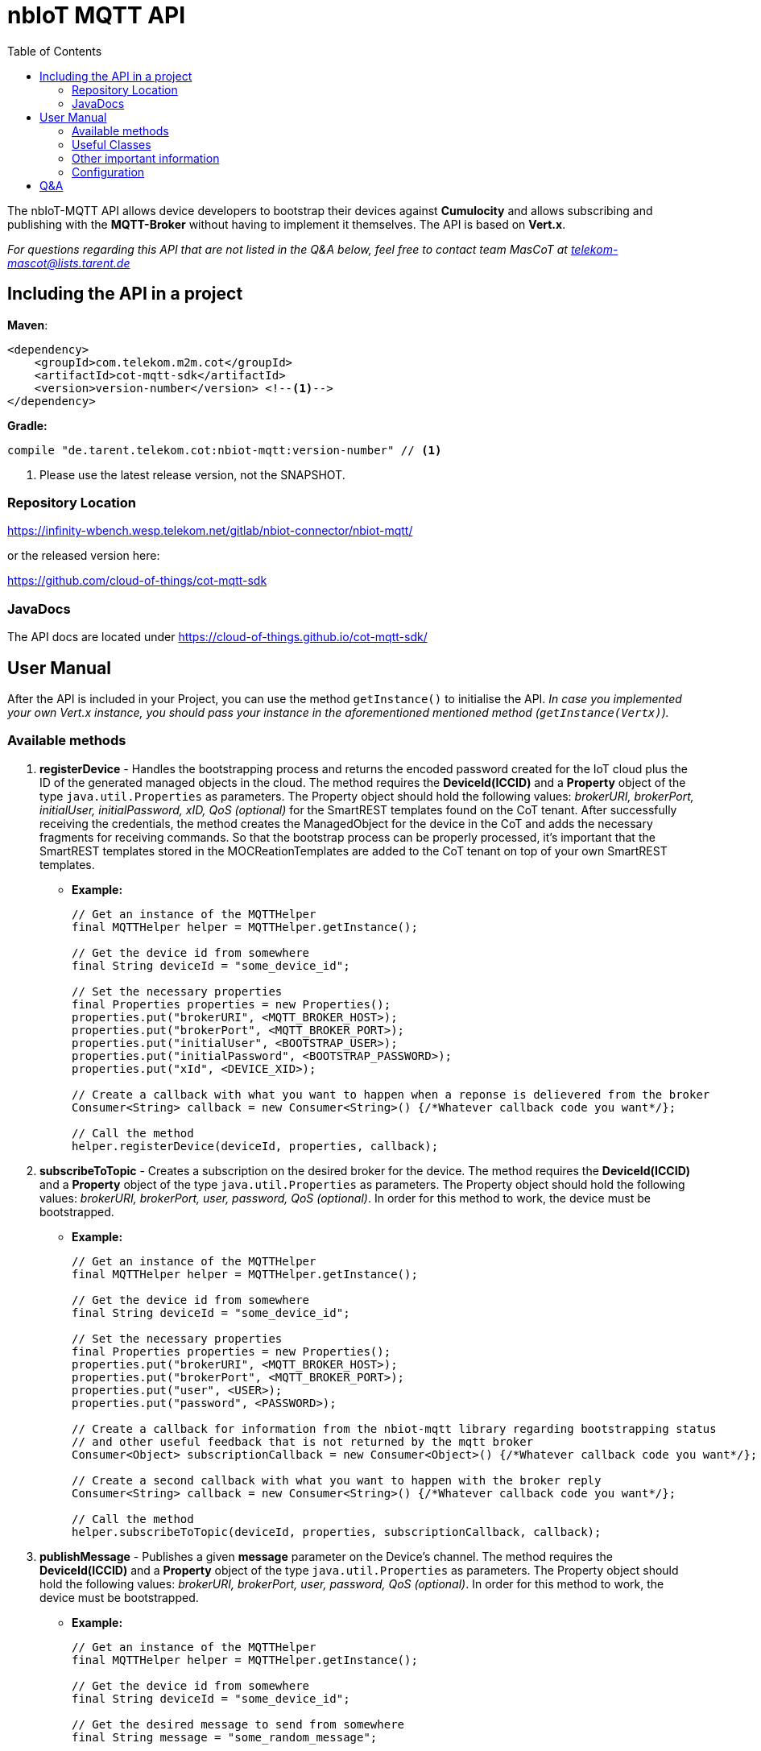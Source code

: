 = nbIoT MQTT API
:toc:

The nbIoT-MQTT API allows device developers to bootstrap their devices against
*Cumulocity* and allows subscribing and publishing with the *MQTT-Broker*
without having to implement it themselves. The API is based on *Vert.x*.

_For questions regarding this API that are not listed in the Q&A below, feel free to
contact team MasCoT at telekom-mascot@lists.tarent.de_

== Including the API in a project

*Maven*:
[source,xml]
----
<dependency>
    <groupId>com.telekom.m2m.cot</groupId>
    <artifactId>cot-mqtt-sdk</artifactId>
    <version>version-number</version> <!--1-->
</dependency>
----

*Gradle:*
[source,groovy]
----
compile "de.tarent.telekom.cot:nbiot-mqtt:version-number" // <1>
----
<1> Please use the latest release version, not the SNAPSHOT.

=== Repository Location

https://infinity-wbench.wesp.telekom.net/gitlab/nbiot-connector/nbiot-mqtt/[https://infinity-wbench.wesp.telekom.net/gitlab/nbiot-connector/nbiot-mqtt/]

or the released version here:

https://github.com/cloud-of-things/cot-mqtt-sdk[https://github.com/cloud-of-things/cot-mqtt-sdk]

=== JavaDocs

The API docs are located under https://cloud-of-things.github.io/cot-mqtt-sdk/[https://cloud-of-things.github.io/cot-mqtt-sdk/]

== User Manual

After the API is included in your Project, you can use the method `getInstance()` to
initialise the API. _In case you implemented your own Vert.x instance, you
should pass your instance in the aforementioned mentioned method (`getInstance(Vertx)`)._

=== Available methods

. *registerDevice* - Handles the bootstrapping process and returns the encoded password
created for the IoT cloud plus the ID of the generated managed objects in the cloud.
The method requires the *DeviceId(ICCID)* and a *Property* object of the type
`java.util.Properties` as parameters. The Property object should hold the following
values: _brokerURI, brokerPort, initialUser, initialPassword, xID, QoS (optional)_
for the SmartREST templates found on the CoT tenant. After successfully
receiving the credentials, the method creates the ManagedObject for the device in
the CoT and adds the necessary fragments for receiving commands. So that the bootstrap
process can be properly processed, it's important that the SmartREST templates
stored in the MOCReationTemplates are added to the CoT tenant on top of your
own SmartREST templates.
** *Example:*
+
[source,java]
----
// Get an instance of the MQTTHelper
final MQTTHelper helper = MQTTHelper.getInstance();

// Get the device id from somewhere
final String deviceId = "some_device_id";

// Set the necessary properties
final Properties properties = new Properties();
properties.put("brokerURI", <MQTT_BROKER_HOST>);
properties.put("brokerPort", <MQTT_BROKER_PORT>);
properties.put("initialUser", <BOOTSTRAP_USER>);
properties.put("initialPassword", <BOOTSTRAP_PASSWORD>);
properties.put("xId", <DEVICE_XID>);

// Create a callback with what you want to happen when a reponse is delievered from the broker
Consumer<String> callback = new Consumer<String>() {/*Whatever callback code you want*/};

// Call the method
helper.registerDevice(deviceId, properties, callback);
----

. *subscribeToTopic* - Creates a subscription on the desired broker for the device.
The method requires the *DeviceId(ICCID)* and a *Property* object of the type
`java.util.Properties` as parameters. The Property object should hold the following
values: _brokerURI, brokerPort, user, password, QoS (optional)_. In order for this
method to work, the device must be bootstrapped.
** *Example:*
+
[source,java]
----
// Get an instance of the MQTTHelper
final MQTTHelper helper = MQTTHelper.getInstance();

// Get the device id from somewhere
final String deviceId = "some_device_id";

// Set the necessary properties
final Properties properties = new Properties();
properties.put("brokerURI", <MQTT_BROKER_HOST>);
properties.put("brokerPort", <MQTT_BROKER_PORT>);
properties.put("user", <USER>);
properties.put("password", <PASSWORD>);

// Create a callback for information from the nbiot-mqtt library regarding bootstrapping status
// and other useful feedback that is not returned by the mqtt broker
Consumer<Object> subscriptionCallback = new Consumer<Object>() {/*Whatever callback code you want*/};

// Create a second callback with what you want to happen with the broker reply
Consumer<String> callback = new Consumer<String>() {/*Whatever callback code you want*/};

// Call the method
helper.subscribeToTopic(deviceId, properties, subscriptionCallback, callback);
----

. *publishMessage* - Publishes a given *message* parameter on the Device's channel.
The method requires the *DeviceId(ICCID)* and a *Property* object of the type
`java.util.Properties` as parameters. The Property object should hold the following
values: _brokerURI, brokerPort, user, password, QoS (optional)_. In order for this
method to work, the device must be bootstrapped.
** *Example:*
+
[source,java]
----
// Get an instance of the MQTTHelper
final MQTTHelper helper = MQTTHelper.getInstance();

// Get the device id from somewhere
final String deviceId = "some_device_id";

// Get the desired message to send from somewhere
final String message = "some_random_message";

// Set the necessary properties
final Properties properties = new Properties();
properties.put("brokerURI", <MQTT_BROKER_HOST>);
properties.put("brokerPort", <MQTT_BROKER_PORT>);
properties.put("initialUser", <USER>);
properties.put("initialPassword", <PASSWORD>);

// Create a callback so that you can get an answer on whether or not the message was published
Consumer<Boolean> callback = new Consumer<Boolean>() {/*Whatever callback code you want*/};

// Call the method
helper.publishMessage(deviceId, message, properties, callback);
----

. *unsubscribeFromTopic* - Unsubscribes from the desired broker for the device.
The method requires the *DeviceId(ICCID)* and a *Property* object of the type
`java.util.Properties` as parameters. The Property object should hold the following
values: _brokerURI, brokerPort, user, password, QoS (optional)_. In order for this
method to work, the device must be bootstrapped.
** *Example:*
+
[source,java]
----
// Get an instance of the MQTTHelper
final MQTTHelper helper = MQTTHelper.getInstance();

// Get the device id from somewhere
final String deviceId = "some_device_id";

// Set the necessary properties
final Properties properties = new Properties();
properties.put("brokerURI", <MQTT_BROKER_HOST>);
properties.put("brokerPort", <MQTT_BROKER_PORT>);
properties.put("user", <USER>);
properties.put("password", <PASSWORD>);

// Create a callback so that you can get an answer on whether or not the unsubscribe was successful
Consumer<Boolean> callback = new Consumer<Boolean>() {/*Whatever callback code you want*/};

// Call the method
helper.unsubscribeFromTopic(deviceId, properties, callback);
----

=== Useful Classes
. In the *JsonHelper* class you can find static fields for all of the json/property keys, so
 this should be used when putting your properties together.

=== Other important information
* *_Java Keystore creation guide (client.jks)_* To create a java keystore run the following command
in your linux/OSX shell/console (There will be some fields that need to be filled, pick a password
you will remember for a following step):
[source,shell]
----
keytool -genkey -alias client -keyalg RSA -keystore client.jks
----
Now we have to add the certificates into our keystore the *.cer can be added as follows:
[source,shell]
----
keytool -import -file <cer_certificate_name>.cer -keystore client.jks
----
The *.crt can be added as follows (Important: the alias is not allowed to have the .crt at the end!):
[source,shell]
----
keytool -import -file <crt_certificate_name>.crt -keystore client.jks -alias <crt_certificate_name>
----
Your client.jks is now complete and you can follow the next point on how to use it by setting the
keyStorePath and keyStorePassword properties.

* *_SSL_* This value can be turned off if the property `"ssl", "false"` is set in
the Property object given in the above methods. If you want to use SSL, then you have
to either set the following Properties: `"keyStorePath", <pathToKeystore>`;
`"keyStorePassword", <keyStorePassword>` or create a Directory where the jar
file exists called "certificates" and place a client.jks file that contains both
certificates and uses the password "kVJEgEVwn3TB9BPA" within.

* *_QoS_* Needs to have one of the following values: *0* (at most once), *1*
(at least once), *2* (exactly once), or left empty if it doesn't matter.
+
_The default is always *1* (at least once)_.

Furthermore, all methods require at least one *Callback* so that the method results and
additional information can be processed.

=== Configuration
Information received over the REST apis like device credentials are saved in a configuration file.
The location and name of the file is ~/.nbiot/config.json per default but could set by environment variable or Java system property named "configPath".
If the variable contains only a filename without path, working dir of application will be used.

== Q&A
[qanda]
How do I know which property keys exist?::
  Please see the JsonHelper class for all the available property keys and a short description
  of what they are used for.